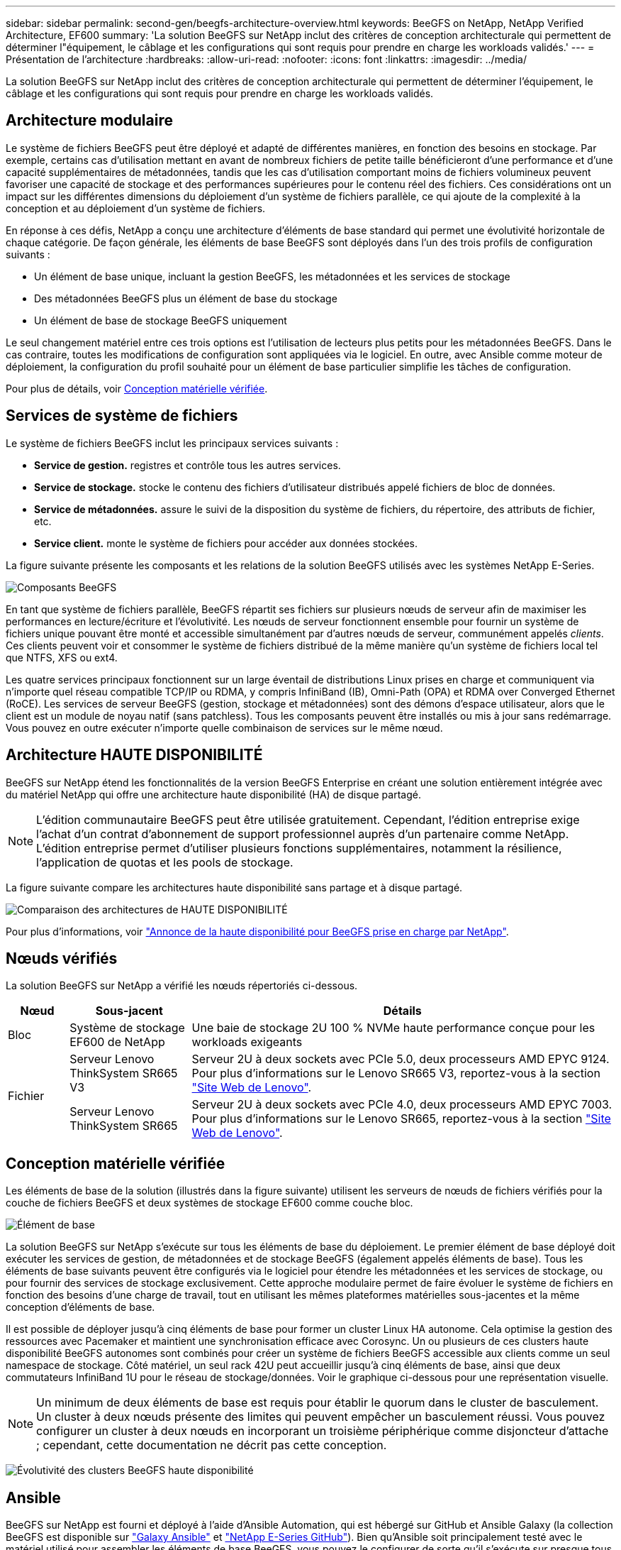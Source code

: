 ---
sidebar: sidebar 
permalink: second-gen/beegfs-architecture-overview.html 
keywords: BeeGFS on NetApp, NetApp Verified Architecture, EF600 
summary: 'La solution BeeGFS sur NetApp inclut des critères de conception architecturale qui permettent de déterminer l"équipement, le câblage et les configurations qui sont requis pour prendre en charge les workloads validés.' 
---
= Présentation de l'architecture
:hardbreaks:
:allow-uri-read: 
:nofooter: 
:icons: font
:linkattrs: 
:imagesdir: ../media/


[role="lead"]
La solution BeeGFS sur NetApp inclut des critères de conception architecturale qui permettent de déterminer l'équipement, le câblage et les configurations qui sont requis pour prendre en charge les workloads validés.



== Architecture modulaire

Le système de fichiers BeeGFS peut être déployé et adapté de différentes manières, en fonction des besoins en stockage. Par exemple, certains cas d'utilisation mettant en avant de nombreux fichiers de petite taille bénéficieront d'une performance et d'une capacité supplémentaires de métadonnées, tandis que les cas d'utilisation comportant moins de fichiers volumineux peuvent favoriser une capacité de stockage et des performances supérieures pour le contenu réel des fichiers. Ces considérations ont un impact sur les différentes dimensions du déploiement d'un système de fichiers parallèle, ce qui ajoute de la complexité à la conception et au déploiement d'un système de fichiers.

En réponse à ces défis, NetApp a conçu une architecture d'éléments de base standard qui permet une évolutivité horizontale de chaque catégorie. De façon générale, les éléments de base BeeGFS sont déployés dans l'un des trois profils de configuration suivants :

* Un élément de base unique, incluant la gestion BeeGFS, les métadonnées et les services de stockage
* Des métadonnées BeeGFS plus un élément de base du stockage
* Un élément de base de stockage BeeGFS uniquement


Le seul changement matériel entre ces trois options est l'utilisation de lecteurs plus petits pour les métadonnées BeeGFS. Dans le cas contraire, toutes les modifications de configuration sont appliquées via le logiciel. En outre, avec Ansible comme moteur de déploiement, la configuration du profil souhaité pour un élément de base particulier simplifie les tâches de configuration.

Pour plus de détails, voir <<Conception matérielle vérifiée>>.



== Services de système de fichiers

Le système de fichiers BeeGFS inclut les principaux services suivants :

* *Service de gestion.* registres et contrôle tous les autres services.
* *Service de stockage.* stocke le contenu des fichiers d'utilisateur distribués appelé fichiers de bloc de données.
* *Service de métadonnées.* assure le suivi de la disposition du système de fichiers, du répertoire, des attributs de fichier, etc.
* *Service client.* monte le système de fichiers pour accéder aux données stockées.


La figure suivante présente les composants et les relations de la solution BeeGFS utilisés avec les systèmes NetApp E-Series.

image:beegfs-components.png["Composants BeeGFS"]

En tant que système de fichiers parallèle, BeeGFS répartit ses fichiers sur plusieurs nœuds de serveur afin de maximiser les performances en lecture/écriture et l'évolutivité. Les nœuds de serveur fonctionnent ensemble pour fournir un système de fichiers unique pouvant être monté et accessible simultanément par d'autres nœuds de serveur, communément appelés _clients_. Ces clients peuvent voir et consommer le système de fichiers distribué de la même manière qu'un système de fichiers local tel que NTFS, XFS ou ext4.

Les quatre services principaux fonctionnent sur un large éventail de distributions Linux prises en charge et communiquent via n'importe quel réseau compatible TCP/IP ou RDMA, y compris InfiniBand (IB), Omni-Path (OPA) et RDMA over Converged Ethernet (RoCE). Les services de serveur BeeGFS (gestion, stockage et métadonnées) sont des démons d'espace utilisateur, alors que le client est un module de noyau natif (sans patchless). Tous les composants peuvent être installés ou mis à jour sans redémarrage. Vous pouvez en outre exécuter n'importe quelle combinaison de services sur le même nœud.



== Architecture HAUTE DISPONIBILITÉ

BeeGFS sur NetApp étend les fonctionnalités de la version BeeGFS Enterprise en créant une solution entièrement intégrée avec du matériel NetApp qui offre une architecture haute disponibilité (HA) de disque partagé.


NOTE: L'édition communautaire BeeGFS peut être utilisée gratuitement. Cependant, l'édition entreprise exige l'achat d'un contrat d'abonnement de support professionnel auprès d'un partenaire comme NetApp. L'édition entreprise permet d'utiliser plusieurs fonctions supplémentaires, notamment la résilience, l'application de quotas et les pools de stockage.

La figure suivante compare les architectures haute disponibilité sans partage et à disque partagé.

image:beegfs-design-image1.png["Comparaison des architectures de HAUTE DISPONIBILITÉ"]

Pour plus d'informations, voir https://www.netapp.com/blog/high-availability-beegfs/["Annonce de la haute disponibilité pour BeeGFS prise en charge par NetApp"^].



== Nœuds vérifiés

La solution BeeGFS sur NetApp a vérifié les nœuds répertoriés ci-dessous.

[cols="10%,20%,70%"]
|===
| Nœud | Sous-jacent | Détails 


| Bloc | Système de stockage EF600 de NetApp | Une baie de stockage 2U 100 % NVMe haute performance conçue pour les workloads exigeants 


.2+| Fichier | Serveur Lenovo ThinkSystem SR665 V3 | Serveur 2U à deux sockets avec PCIe 5.0, deux processeurs AMD EPYC 9124. Pour plus d'informations sur le Lenovo SR665 V3, reportez-vous à la section https://lenovopress.lenovo.com/lp1608-thinksystem-sr665-v3-server["Site Web de Lenovo"^]. 


| Serveur Lenovo ThinkSystem SR665 | Serveur 2U à deux sockets avec PCIe 4.0, deux processeurs AMD EPYC 7003. Pour plus d'informations sur le Lenovo SR665, reportez-vous à la section https://lenovopress.lenovo.com/lp1269-thinksystem-sr665-server["Site Web de Lenovo"^]. 
|===


== Conception matérielle vérifiée

Les éléments de base de la solution (illustrés dans la figure suivante) utilisent les serveurs de nœuds de fichiers vérifiés pour la couche de fichiers BeeGFS et deux systèmes de stockage EF600 comme couche bloc.

image:beegfs-design-image2-small.png["Élément de base"]

La solution BeeGFS sur NetApp s'exécute sur tous les éléments de base du déploiement. Le premier élément de base déployé doit exécuter les services de gestion, de métadonnées et de stockage BeeGFS (également appelés éléments de base). Tous les éléments de base suivants peuvent être configurés via le logiciel pour étendre les métadonnées et les services de stockage, ou pour fournir des services de stockage exclusivement. Cette approche modulaire permet de faire évoluer le système de fichiers en fonction des besoins d'une charge de travail, tout en utilisant les mêmes plateformes matérielles sous-jacentes et la même conception d'éléments de base.

Il est possible de déployer jusqu'à cinq éléments de base pour former un cluster Linux HA autonome. Cela optimise la gestion des ressources avec Pacemaker et maintient une synchronisation efficace avec Corosync. Un ou plusieurs de ces clusters haute disponibilité BeeGFS autonomes sont combinés pour créer un système de fichiers BeeGFS accessible aux clients comme un seul namespace de stockage. Côté matériel, un seul rack 42U peut accueillir jusqu'à cinq éléments de base, ainsi que deux commutateurs InfiniBand 1U pour le réseau de stockage/données. Voir le graphique ci-dessous pour une représentation visuelle.


NOTE: Un minimum de deux éléments de base est requis pour établir le quorum dans le cluster de basculement. Un cluster à deux nœuds présente des limites qui peuvent empêcher un basculement réussi. Vous pouvez configurer un cluster à deux nœuds en incorporant un troisième périphérique comme disjoncteur d'attache ; cependant, cette documentation ne décrit pas cette conception.

image:beegfs-design-image3.png["Évolutivité des clusters BeeGFS haute disponibilité"]



== Ansible

BeeGFS sur NetApp est fourni et déployé à l'aide d'Ansible Automation, qui est hébergé sur GitHub et Ansible Galaxy (la collection BeeGFS est disponible sur https://galaxy.ansible.com/netapp_eseries/beegfs["Galaxy Ansible"^] et https://github.com/netappeseries/beegfs/["NetApp E-Series GitHub"^]). Bien qu'Ansible soit principalement testé avec le matériel utilisé pour assembler les éléments de base BeeGFS, vous pouvez le configurer de sorte qu'il s'exécute sur presque tous les serveurs x86 à l'aide d'une distribution Linux prise en charge.

Pour plus d'informations, voir https://www.netapp.com/blog/deploying-beegfs-eseries/["Déploiement de BeeGFS avec E-Series Storage"^].
